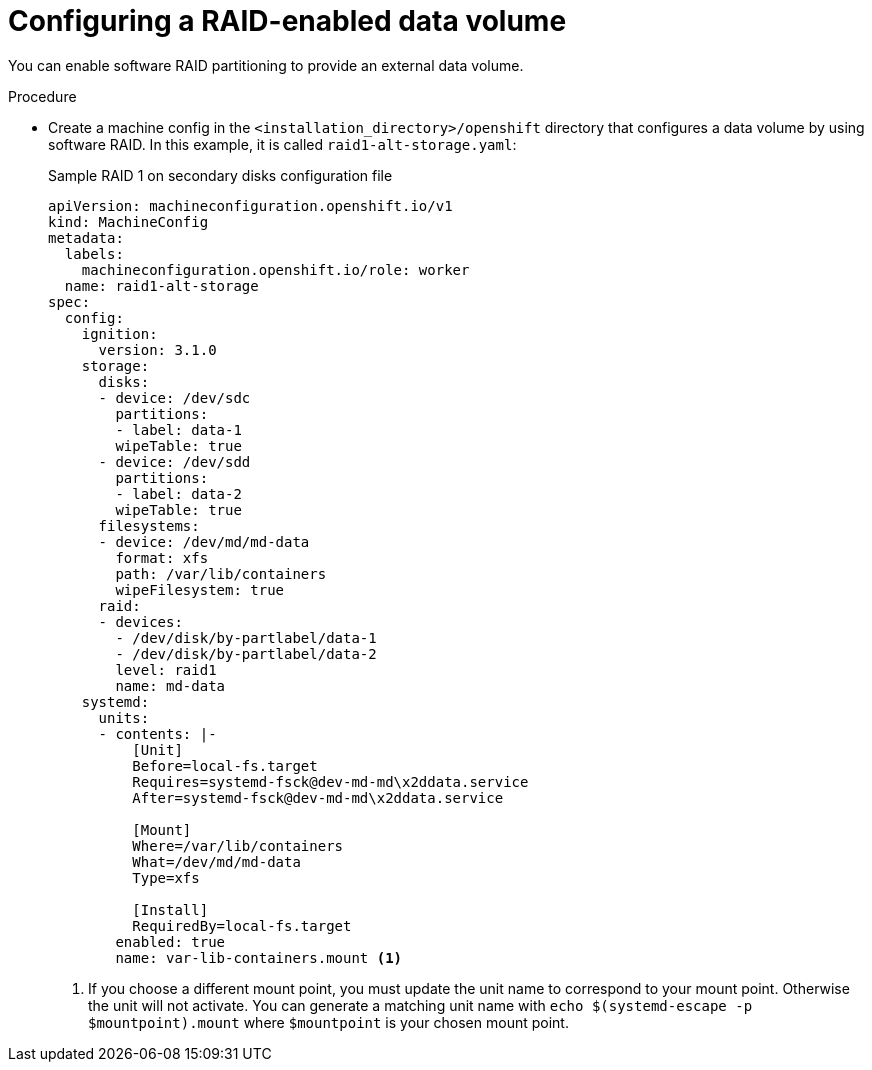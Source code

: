 // Module included in the following assemblies:
//
// * installing/install_config/installing_customizing.adoc

[id="installation_special-config-raid_{context}"]
= Configuring a RAID-enabled data volume

You can enable software RAID partitioning to provide an external data volume.

.Procedure

* Create a machine config in the `<installation_directory>/openshift` directory that configures a data volume by using software RAID. In this example, it is called `raid1-alt-storage.yaml`:
+
.Sample RAID 1 on secondary disks configuration file
[source,yaml]
----
apiVersion: machineconfiguration.openshift.io/v1
kind: MachineConfig
metadata:
  labels:
    machineconfiguration.openshift.io/role: worker
  name: raid1-alt-storage
spec:
  config:
    ignition:
      version: 3.1.0
    storage:
      disks:
      - device: /dev/sdc
        partitions:
        - label: data-1
        wipeTable: true
      - device: /dev/sdd
        partitions:
        - label: data-2
        wipeTable: true
      filesystems:
      - device: /dev/md/md-data
        format: xfs
        path: /var/lib/containers
        wipeFilesystem: true
      raid:
      - devices:
        - /dev/disk/by-partlabel/data-1
        - /dev/disk/by-partlabel/data-2
        level: raid1
        name: md-data
    systemd:
      units:
      - contents: |-
          [Unit]
          Before=local-fs.target
          Requires=systemd-fsck@dev-md-md\x2ddata.service
          After=systemd-fsck@dev-md-md\x2ddata.service

          [Mount]
          Where=/var/lib/containers
          What=/dev/md/md-data
          Type=xfs

          [Install]
          RequiredBy=local-fs.target
        enabled: true
        name: var-lib-containers.mount <1>
----
+
<1> If you choose a different mount point, you must update the unit name to correspond to your mount point. Otherwise the unit will not activate. You can generate a matching unit name with `echo $(systemd-escape -p $mountpoint).mount` where `$mountpoint` is your chosen mount point.
